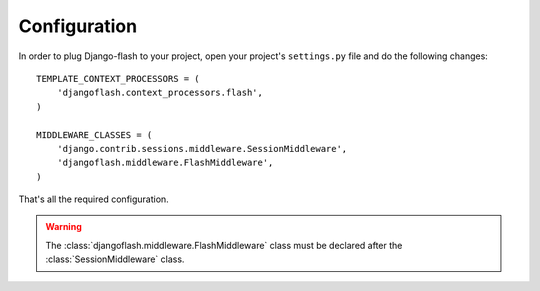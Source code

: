 Configuration
-------------

In order to plug Django-flash to your project, open your project's
``settings.py`` file and do the following changes::

    TEMPLATE_CONTEXT_PROCESSORS = (
        'djangoflash.context_processors.flash',
    )

    MIDDLEWARE_CLASSES = (
        'django.contrib.sessions.middleware.SessionMiddleware',
        'djangoflash.middleware.FlashMiddleware',
    )


That's all the required configuration.

.. warning::
  The :class:`djangoflash.middleware.FlashMiddleware` class must be declared
  after the :class:`SessionMiddleware` class.

